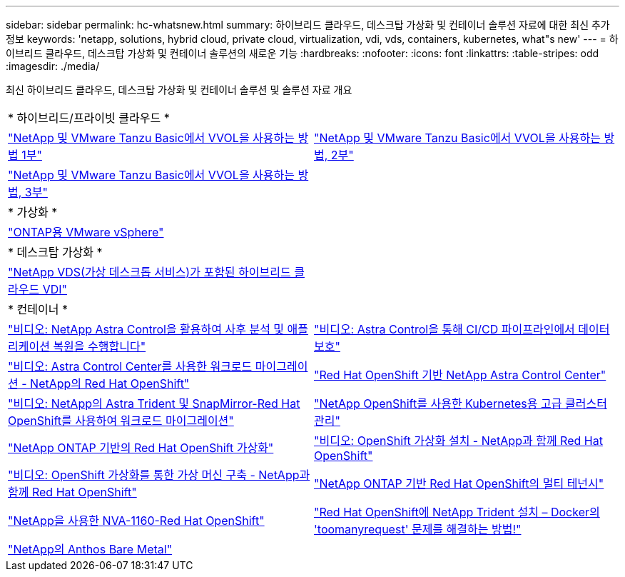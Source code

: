 ---
sidebar: sidebar 
permalink: hc-whatsnew.html 
summary: 하이브리드 클라우드, 데스크탑 가상화 및 컨테이너 솔루션 자료에 대한 최신 추가 정보 
keywords: 'netapp, solutions, hybrid cloud, private cloud, virtualization, vdi, vds, containers, kubernetes, what"s new' 
---
= 하이브리드 클라우드, 데스크탑 가상화 및 컨테이너 솔루션의 새로운 기능
:hardbreaks:
:nofooter: 
:icons: font
:linkattrs: 
:table-stripes: odd
:imagesdir: ./media/


[role="lead"]
최신 하이브리드 클라우드, 데스크탑 가상화 및 컨테이너 솔루션 및 솔루션 자료 개요

[cols="1,1"]
|===


2+| * 하이브리드/프라이빗 클라우드 * 


| link:https://www.youtube.com/watch?v=ZtbXeOJKhrc["NetApp 및 VMware Tanzu Basic에서 VVOL을 사용하는 방법 1부"] | link:https://www.youtube.com/watch?v=FVRKjWH7AoE["NetApp 및 VMware Tanzu Basic에서 VVOL을 사용하는 방법, 2부"] 


| link:https://www.youtube.com/watch?v=Y-34SUtTTtU["NetApp 및 VMware Tanzu Basic에서 VVOL을 사용하는 방법, 3부"] |  


2+| * 가상화 * 


| link:virtualization/vsphere_ontap_ontap_for_vsphere.html["ONTAP용 VMware vSphere"] |  


2+| * 데스크탑 가상화 * 


| link:vdi-vds/hcvdivds_hybrid_cloud_vdi_with_virtual_desktop_service.html["NetApp VDS(가상 데스크톱 서비스)가 포함된 하이브리드 클라우드 VDI"] |  


2+| * 컨테이너 * 


| link:rh-os-n_videos_clone_for_postmortem_and_restore.html["비디오: NetApp Astra Control을 활용하여 사후 분석 및 애플리케이션 복원을 수행합니다"] | link:rh-os-n_videos_data_protection_in_ci_cd_pipeline.html["비디오: Astra Control을 통해 CI/CD 파이프라인에서 데이터 보호"] 


| link:rh-os-n_videos_workload_migration_acc.html["비디오: Astra Control Center를 사용한 워크로드 마이그레이션 - NetApp의 Red Hat OpenShift"] | link:containers/rh-os-n_overview_astra.html["Red Hat OpenShift 기반 NetApp Astra Control Center"] 


| link:rh-os-n_videos_workload_migration_manual.html["비디오: NetApp의 Astra Trident 및 SnapMirror-Red Hat OpenShift를 사용하여 워크로드 마이그레이션"] | link:containers/rh-os-n_use_case_advanced_cluster_management_overview.html["NetApp OpenShift를 사용한 Kubernetes용 고급 클러스터 관리"] 


| link:containers/rh-os-n_use_case_openshift_virtualization_overview.html["NetApp ONTAP 기반의 Red Hat OpenShift 가상화"] | link:rh-os-n_videos_openshift_virt_install.html["비디오: OpenShift 가상화 설치 - NetApp과 함께 Red Hat OpenShift"] 


| link:rh-os-n_videos_openshift_virt_vm_deploy.html["비디오: OpenShift 가상화를 통한 가상 머신 구축 - NetApp과 함께 Red Hat OpenShift"] | link:containers/rh-os-n_use_case_multitenancy_overview.html["NetApp ONTAP 기반 Red Hat OpenShift의 멀티 테넌시"] 


| link:containers/rh-os-n_solution_overview.html["NetApp을 사용한 NVA-1160-Red Hat OpenShift"] | link:https://netapp.io/2021/05/21/docker-rate-limit-issue/["Red Hat OpenShift에 NetApp Trident 설치 – Docker의 'toomanyrequest' 문제를 해결하는 방법!"] 


| link:https://www.netapp.com/pdf.html?item=/media/21072-wp-7337.pdf["NetApp의 Anthos Bare Metal"] |  
|===
